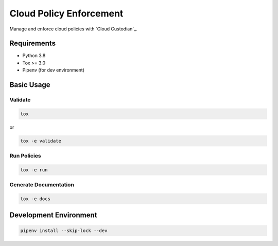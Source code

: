Cloud Policy Enforcement
========================

Manage and enforce cloud policies with `Cloud Custodian`_.

Requirements
------------

* Python 3.8
* Tox >= 3.0
* Pipenv (for dev environment)


Basic Usage
-----------

Validate
^^^^^^^^^

.. code-block:: shell

  tox

or

.. code-block:: shell

  tox -e validate

Run Policies
^^^^^^^^^^^^

.. code-block:: shell

  tox -e run

Generate Documentation
^^^^^^^^^^^^^^^^^^^^^^

.. code-block:: shell

  tox -e docs


Development Environment
-----------------------

.. code-block:: shell

  pipenv install --skip-lock --dev
